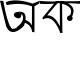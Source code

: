 SplineFontDB: 3.2
FontName: Untitled3
FullName: Untitled3
FamilyName: Untitled3
Weight: Regular
Copyright: Copyright (c) 2021, Musfika Jahan
UComments: "2021-3-10: Created with FontForge (http://fontforge.org)"
Version: 001.000
ItalicAngle: 0
UnderlinePosition: -100
UnderlineWidth: 50
Ascent: 800
Descent: 200
InvalidEm: 0
LayerCount: 2
Layer: 0 0 "Back" 1
Layer: 1 0 "Fore" 0
XUID: [1021 558 230777101 15202]
OS2Version: 0
OS2_WeightWidthSlopeOnly: 0
OS2_UseTypoMetrics: 1
CreationTime: 1615371214
ModificationTime: 1615474605
OS2TypoAscent: 0
OS2TypoAOffset: 1
OS2TypoDescent: 0
OS2TypoDOffset: 1
OS2TypoLinegap: 0
OS2WinAscent: 0
OS2WinAOffset: 1
OS2WinDescent: 0
OS2WinDOffset: 1
HheadAscent: 0
HheadAOffset: 1
HheadDescent: 0
HheadDOffset: 1
OS2Vendor: 'PfEd'
DEI: 91125
Encoding: UnicodeBmp
UnicodeInterp: none
NameList: AGL For New Fonts
DisplaySize: -48
AntiAlias: 1
FitToEm: 0
WinInfo: 2090 38 13
BeginChars: 65536 2

StartChar: uni0985
Encoding: 2437 2437 0
Width: 1000
Flags: HWO
LayerCount: 2
Fore
SplineSet
348 435 m 0
 335.48958974 474.70830227 380.240793131 518.77429256 433.370117188 517.96484375 c 0
 487.675338361 517.137479626 531.709960938 478.934570312 531.709960938 430.7890625 c 0
 531.709960938 382.64453125 485.287351468 340.185562391 436 363 c 0
 386.121673197 386.087991969 362.235099166 389.817499284 348 435 c 0
433.370117188 517.96484375 m 1
 433.370117188 517.96484375 750.5390625 613.462890625 601.458007812 176.963867188 c 1
 601.458007812 176.963867188 300 -169 156 155 c 1
 156 155 87.4443359375 422.151367188 2.986328125 789.696289062 c 1
 84 795 l 1
 84 795 185.083984375 152.1171875 314 94 c 1
 318.705078125 113.770507812 389.94921875 76.955078125 438 156 c 1
 440.65234375 155.635742188 620.885005005 278.027124563 568 429 c 1
 568 429 533.0546875 475.178710938 500 459 c 1
 500 503 l 1
 433.370117188 517.96484375 l 1
622.447265625 245.916015625 m 1
 598.153320312 254.555664062 628 321 628 321 c 0
 766.171875 278.432617188 798 179 798 179 c 1
 800 661 l 1
 474 781 171.5390625 682.31640625 170 690 c 1
 140 758 l 5
 376.841796875 889.938476562 818 728 818 728 c 1
 1000 801 l 1
 984 733 l 1
 862 661 l 1
 862.266601562 22.71875 l 1
 806.899414062 9.6826171875 l 1
 788.056640625 205.078125 622.447265625 245.916015625 622.447265625 245.916015625 c 1
806.899414062 9.6826171875 m 1
 828 0 l 1
 862.266601562 22.71875 l 1
 862.266601562 9.6826171875 l 1
 806.899414062 9.6826171875 l 1
2.986328125 789.696289062 m 1
 0 800 l 1
 84 795 l 1
 41.0009765625 789.696289062 l 1
 2.986328125 789.696289062 l 1
EndSplineSet
EndChar

StartChar: uni0995
Encoding: 2453 2453 1
Width: 1000
Flags: H
LayerCount: 2
Fore
SplineSet
551.684570312 793.206054688 m 1
 560 0 l 1
 508 0 l 1
 313.151367188 529.484375 80.455078125 341.122070312 80.455078125 341.122070312 c 1
 58.0068359375 379.821289062 l 1
 402.989257812 793.206054688 l 1
 469 784 l 1
 179 440 l 1
 179 440 353 485 497 165 c 1
 496 792 l 1
 551.684570312 793.206054688 l 1
542 731 m 1
 544.322265625 793.381835938 l 1
 1033.33203125 686.076171875 767.7265625 360.293945312 767.7265625 360.293945312 c 1
 729 403 l 1
 909.303710938 676.887695312 542 731 542 731 c 1
674.87890625 370.674804688 m 0
 674.87890625 409.145507812 706.720703125 440.333007812 745.995117188 440.333007812 c 0
 785.272460938 440.333007812 817.112304688 409.145507812 817.112304688 370.674804688 c 0
 817.112304688 332.202148438 785.272460938 301.014648438 745.995117188 301.014648438 c 0
 706.720703125 301.014648438 674.87890625 332.202148438 674.87890625 370.674804688 c 0
0 730 m 2
 0 802 l 1
 296.49518147 777.484726182 479.795781998 790.951144428 471.950195312 802 c 1
 552.153241801 787.003839137 1000.36624709 796.126500727 1000 800 c 1
 1000 730 l 5
 702.725585938 756.754882812 476.015625 733.247070312 472 749 c 1
 311.6328125 712.659179688 0 729.443359375 0 730 c 2
EndSplineSet
EndChar
EndChars
EndSplineFont
